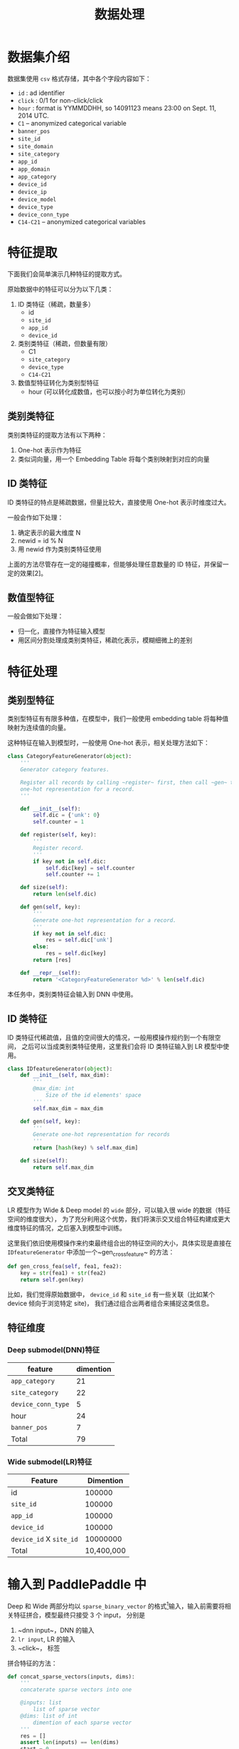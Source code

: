 #+title: 数据处理
* 数据集介绍
数据集使用 ~csv~ 格式存储，其中各个字段内容如下：

- ~id~ : ad identifier
- ~click~ : 0/1 for non-click/click
- ~hour~ : format is YYMMDDHH, so 14091123 means 23:00 on Sept. 11, 2014 UTC.
- ~C1~ -- anonymized categorical variable
- ~banner_pos~
- ~site_id~
- ~site_domain~
- ~site_category~
- ~app_id~
- ~app_domain~
- ~app_category~
- ~device_id~
- ~device_ip~
- ~device_model~
- ~device_type~
- ~device_conn_type~
- ~C14-C21~ -- anonymized categorical variables

* 特征提取
下面我们会简单演示几种特征的提取方式。 

原始数据中的特征可以分为以下几类：

1. ID 类特征（稀疏，数量多）
   - id
   - ~site_id~
   - ~app_id~
   - ~device_id~
  
2. 类别类特征（稀疏，但数量有限）
   - C1
   - ~site_category~
   - ~device_type~
   - ~C14-C21~
  
3. 数值型特征转化为类别型特征
   - hour (可以转化成数值，也可以按小时为单位转化为类别）
** 类别类特征
类别类特征的提取方法有以下两种：

1. One-hot 表示作为特征
2. 类似词向量，用一个 Embedding Table 将每个类别映射到对应的向量

** ID 类特征
ID 类特征的特点是稀疏数据，但量比较大，直接使用 One-hot 表示时维度过大。

一般会作如下处理：

1. 确定表示的最大维度 N
2. newid = id % N
3. 用 newid 作为类别类特征使用

上面的方法尽管存在一定的碰撞概率，但能够处理任意数量的 ID 特征，并保留一定的效果[2]。

** 数值型特征
一般会做如下处理：

- 归一化，直接作为特征输入模型
- 用区间分割处理成类别类特征，稀疏化表示，模糊细微上的差别
 
* 特征处理
** 类别型特征
 类别型特征有有限多种值，在模型中，我们一般使用 embedding table 将每种值映射为连续值的向量。

 这种特征在输入到模型时，一般使用 One-hot 表示，相关处理方法如下：

 #+BEGIN_SRC python
   class CategoryFeatureGenerator(object):
       '''
       Generator category features.

       Register all records by calling ~register~ first, then call ~gen~ to generate
       one-hot representation for a record.
       '''

       def __init__(self):
           self.dic = {'unk': 0}
           self.counter = 1

       def register(self, key):
           '''
           Register record.
           '''
           if key not in self.dic:
               self.dic[key] = self.counter
               self.counter += 1

       def size(self):
           return len(self.dic)

       def gen(self, key):
           '''
           Generate one-hot representation for a record.
           '''
           if key not in self.dic:
               res = self.dic['unk']
           else:
               res = self.dic[key]
           return [res]

       def __repr__(self):
           return '<CategoryFeatureGenerator %d>' % len(self.dic)
 #+END_SRC

 本任务中，类别类特征会输入到 DNN 中使用。

** ID 类特征
 ID 类特征代稀疏值，且值的空间很大的情况，一般用模操作规约到一个有限空间，
 之后可以当成类别类特征使用，这里我们会将 ID 类特征输入到 LR 模型中使用。

 #+BEGIN_SRC python
   class IDfeatureGenerator(object):
       def __init__(self, max_dim):
           '''
           @max_dim: int
               Size of the id elements' space
           '''
           self.max_dim = max_dim

       def gen(self, key):
           '''
           Generate one-hot representation for records
           '''
           return [hash(key) % self.max_dim]

       def size(self):
           return self.max_dim
 #+END_SRC
** 交叉类特征
 LR 模型作为 Wide & Deep model 的 ~wide~ 部分，可以输入很 wide 的数据（特征空间的维度很大），
 为了充分利用这个优势，我们将演示交叉组合特征构建成更大维度特征的情况，之后塞入到模型中训练。

 这里我们依旧使用模操作来约束最终组合出的特征空间的大小，具体实现是直接在 ~IDfeatureGenerator~ 中添加一个~gen_cross_feature~ 的方法：

 #+BEGIN_SRC python
       def gen_cross_fea(self, fea1, fea2):
           key = str(fea1) + str(fea2)
           return self.gen(key)
 #+END_SRC

 比如，我们觉得原始数据中， ~device_id~ 和 ~site_id~ 有一些关联（比如某个 device 倾向于浏览特定 site)，
 我们通过组合出两者组合来捕捉这类信息。
** 特征维度
*** Deep submodel(DNN)特征
|--------------------+-----------|
| feature            | dimention |
|--------------------+-----------|
| ~app_category~     |        21 |
| ~site_category~    |        22 |
| ~device_conn_type~ |         5 |
| hour               |        24 |
| ~banner_pos~       |         7 |
|--------------------+-----------|
| Total              |        79 |
|--------------------+-----------|

*** Wide submodel(LR)特征
|-------------------------+-----------|
| Feature                 | Dimention |
|-------------------------+-----------|
| id                      |     100000 |
| ~site_id~               |     100000 |
| ~app_id~                |     100000 |
| ~device_id~             |     100000 |
| ~device_id~ X ~site_id~ |   10000000 |
|-------------------------+-----------|
| Total                   | 10,400,000 |
|-------------------------+-----------|
* 输入到 PaddlePaddle 中
Deep 和 Wide 两部分均以 ~sparse_binary_vector~ 的格式[1]输入，输入前需要将相关特征拼合，模型最终只接受 3 个 input，
分别是

1. ~dnn input~，DNN 的输入
2. ~lr input~, LR 的输入
3. ~click~， 标签

拼合特征的方法：

#+BEGIN_SRC python
  def concat_sparse_vectors(inputs, dims):
      '''
      concaterate sparse vectors into one

      @inputs: list
          list of sparse vector
      @dims: list of int
          dimention of each sparse vector
      '''
      res = []
      assert len(inputs) == len(dims)
      start = 0
      for no, vec in enumerate(inputs):
          for v in vec:
              res.append(v + start)
          start += dims[no]
      return res
#+END_SRC


[1] https://github.com/PaddlePaddle/Paddle/blob/develop/doc/api/v1/data_provider/pydataprovider2_en.rst
